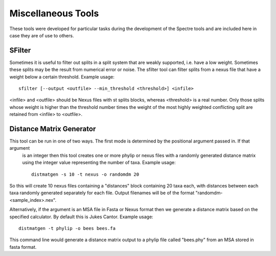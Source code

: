 .. _misc_tools:

Miscellaneous Tools
===================

These tools were developed for particular tasks during the development of the Spectre tools and are included here in case
they are of use to others.


SFilter
-------

Sometimes it is useful to filter out splits in a split system that are weakly supported, i.e. have a low weight.  Sometimes
these splits may be the result from numerical error or noise. The sfilter tool can filter splits from a nexus file that have
a weight below a certain threshold.  Example usage::

    sfilter [--output <outfile> --min_threshold <threshold>] <infile>

<infile> and <outfile> should be Nexus files with st splits blocks, whereas <threshold> is a real number. Only those splits
whose weight is higher than the threshold number times the weight of the most highly weighted conflicting split are
retained from <infile> to <outfile>.


Distance Matrix Generator
-------------------------

This tool can be run in one of two ways.  The first mode is determined by the positional argument passed in.  If that argument
 is an integer then this tool creates one or more phylip or nexus files with a randomly generated distance matrix using the
 integer value representing the number of taxa.  Example usage::

    distmatgen -s 10 -t nexus -o randomdm 20

So this will create 10 nexus files containing a "distances" block containing 20 taxa each, with distances between each taxa randomly
generated separately for each file.  Output filenames will be of the format "randomdm-<sample_index>.nex".

Alternatively, if the argument is an MSA file in Fasta or Nexus format then we generate a distance matrix based on the
specified calculator.  By default this is Jukes Cantor.  Example usage::

    distmatgen -t phylip -o bees bees.fa

This command line would generate a distance matrix output to a phylip file called "bees.phy" from an MSA stored in fasta format.
